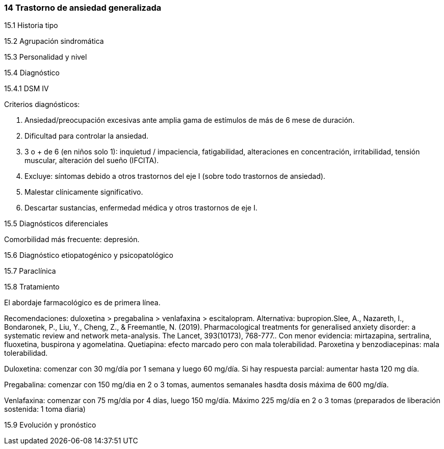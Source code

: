=== 14 Trastorno de ansiedad generalizada

15.1 Historia tipo

15.2 Agrupación sindromática

15.3 Personalidad y nivel

15.4 Diagnóstico

15.4.1 DSM IV

Criterios diagnósticos:

A. Ansiedad/preocupación excesivas ante amplia gama de estímulos de más de 6 mese de duración.

B. Dificultad para controlar la ansiedad.

C. 3 o + de 6 (en niños solo 1): inquietud / impaciencia, fatigabilidad, alteraciones en concentración, irritabilidad, tensión muscular, alteración del sueño (IFCITA).

D. Excluye: síntomas debido a otros trastornos del eje I (sobre todo trastornos de ansiedad).

E. Malestar clínicamente significativo.

F. Descartar sustancias, enfermedad médica y otros trastornos de eje I.

15.5 Diagnósticos diferenciales

Comorbilidad más frecuente: depresión.

15.6 Diagnóstico etiopatogénico y psicopatológico

15.7 Paraclínica

15.8 Tratamiento

El abordaje farmacológico es de primera línea.

Recomendaciones: duloxetina > pregabalina > venlafaxina > escitalopram. Alternativa: bupropion.Slee, A., Nazareth, I., Bondaronek, P., Liu, Y., Cheng, Z., & Freemantle, N. (2019). Pharmacological treatments for generalised anxiety disorder: a systematic review and network meta-analysis. The Lancet, 393(10173), 768-777.. Con menor evidencia: mirtazapina, sertralina, fluoxetina, buspirona y agomelatina. Quetiapina: efecto marcado pero con mala tolerabilidad. Paroxetina y benzodiacepinas: mala tolerabilidad.

Duloxetina: comenzar con 30 mg/día por 1 semana y luego 60 mg/día. Si hay respuesta parcial: aumentar hasta 120 mg día.

Pregabalina: comenzar con 150 mg/dia en 2 o 3 tomas, aumentos semanales hasdta dosis máxima de 600 mg/día.

Venlafaxina: comenzar con 75 mg/día por 4 días, luego 150 mg/día. Máximo 225 mg/día en 2 o 3 tomas (preparados de liberación sostenida: 1 toma diaria)

15.9 Evolución y pronóstico
